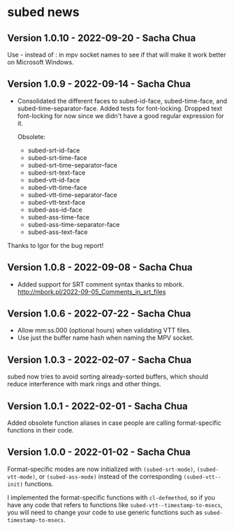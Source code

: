 * subed news
** Version 1.0.10 - 2022-09-20 - Sacha Chua

Use - instead of : in mpv socket names to see if that will make it work better on Microsoft Windows.

** Version 1.0.9 - 2022-09-14 - Sacha Chua

- Consolidated the different faces to subed-id-face, subed-time-face,
  and subed-time-separator-face. Added tests for font-locking. Dropped
  text font-locking for now since we didn't have a good regular
  expression for it.

  Obsolete:
  - subed-srt-id-face
  - subed-srt-time-face
  - subed-srt-time-separator-face
  - subed-srt-text-face
  - subed-vtt-id-face
  - subed-vtt-time-face
  - subed-vtt-time-separator-face
  - subed-vtt-text-face
  - subed-ass-id-face
  - subed-ass-time-face
  - subed-ass-time-separator-face
  - subed-ass-text-face
  
Thanks to Igor for the bug report!

** Version 1.0.8 - 2022-09-08 - Sacha Chua

- Added support for SRT comment syntax thanks to mbork.
  http://mbork.pl/2022-09-05_Comments_in_srt_files

** Version 1.0.6 - 2022-07-22 - Sacha Chua

- Allow mm:ss.000 (optional hours) when validating VTT files.
- Use just the buffer name hash when naming the MPV socket.

** Version 1.0.3 - 2022-02-07 - Sacha Chua

subed now tries to avoid sorting already-sorted buffers, which should
reduce interference with mark rings and other things.

** Version 1.0.1 - 2022-02-01 - Sacha Chua

Added obsolete function aliases in case people are calling
format-specific functions in their code.

** Version 1.0.0 - 2022-01-02 - Sacha Chua

Format-specific modes are now initialized with =(subed-srt-mode)=,
=(subed-vtt-mode)=, or =(subed-ass-mode)= instead of the corresponding
=(subed-vtt--init)= functions.

I implemented the format-specific functions with =cl-defmethod=, so if
you have any code that refers to functions like
=subed-vtt--timestamp-to-msecs=, you will need to change your code to
use generic functions such as =subed-timestamp-to-msecs=.

